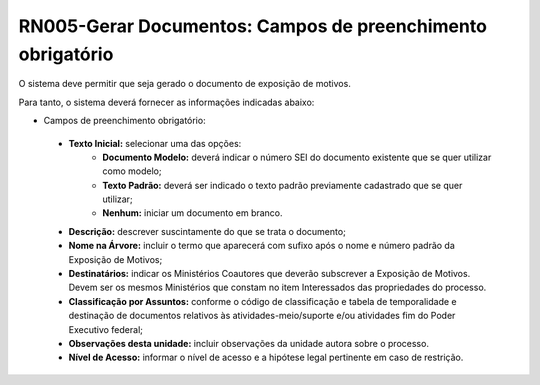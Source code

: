 **RN005-Gerar Documentos: Campos de preenchimento obrigatório**
===============================================================
O sistema deve permitir que seja gerado o documento de exposição de motivos.

Para tanto, o sistema deverá fornecer as informações indicadas abaixo:

- Campos de preenchimento obrigatório:
 - **Texto Inicial:** selecionar uma das opções: 
    - **Documento Modelo:** deverá indicar o número SEI do documento existente que se quer utilizar como modelo; 
    - **Texto Padrão:** deverá ser indicado o texto padrão previamente cadastrado que se quer utilizar; 
    - **Nenhum:** iniciar um documento em branco. 
 - **Descrição:** descrever suscintamente do que se trata o documento; 
 - **Nome na Árvore:** incluir o termo que aparecerá com sufixo após o nome e número padrão da Exposição de Motivos; 
 - **Destinatários:** indicar os Ministérios Coautores que deverão subscrever a Exposição de Motivos. Devem ser os mesmos Ministérios que constam no item Interessados das propriedades do processo. 
 - **Classificação por Assuntos:** conforme o código de classificação e tabela de temporalidade e destinação de documentos relativos às atividades-meio/suporte e/ou atividades fim do Poder Executivo federal;
 - **Observações desta unidade:** incluir observações da unidade autora sobre o processo. 
 - **Nível de Acesso:** informar o nível de acesso e a hipótese legal pertinente em caso de restrição.
